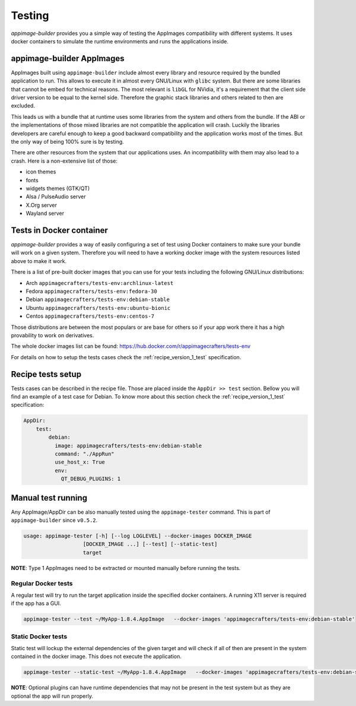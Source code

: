 .. _advanced-testing:

"""""""
Testing
"""""""

`appimage-builder` provides you a simple way of testing the AppImages compatibility with different systems. It uses
docker containers to simulate the runtime environments and runs the applications inside.

==========================
appimage-builder AppImages
==========================

AppImages built using ``appimage-builder`` include almost every library and resource required by the bundled application
to run. This allows to execute it in almost every GNU/Linux with ``glibc`` system. But there are some libraries that
cannot be embed for technical reasons. The most relevant is ``libGL`` for NVidia, it's a requirement that the client
side driver version to be equal to the kernel side. Therefore the graphic stack libraries and others related to then
are excluded.

This leads us with a bundle that at runtime uses some libraries from the system and others from the bundle. If the
ABI or the implementations of those mixed libraries are not compatible the application will crash. Luckily the libraries
developers are careful enough to keep a good backward compatibility and the application works most of the times. But
the only way of being 100% sure is by testing.

There are other resources from the system that our applications uses. An incompatibility with them may also lead to a
crash. Here is a non-extensive list of those:

- icon themes
- fonts
- widgets themes (GTK/QT)
- Alsa / PulseAudio server
- X.Org server
- Wayland server


=========================
Tests in Docker container
=========================

`appimage-builder` provides a way of easily configuring a set of test using Docker containers to make sure your bundle
will work on a given system. Therefore you will need to have a working docker image with the system resources listed
above to make it work.

There is a list of pre-built docker images that you can use for your tests including the following GNU/Linux
distributions:

- Arch  ``appimagecrafters/tests-env:archlinux-latest``
- Fedora ``appimagecrafters/tests-env:fedora-30``
- Debian ``appimagecrafters/tests-env:debian-stable``
- Ubuntu ``appimagecrafters/tests-env:ubuntu-bionic``
- Centos ``appimagecrafters/tests-env:centos-7``

Those distributions are between the most populars or are base for others so if your app work there it has a high
provability to work on derivatives.

The whole docker images list can be found: https://hub.docker.com/r/appimagecrafters/tests-env

For details on how to setup the tests cases check the :ref:`recipe_version_1_test` specification.

==================
Recipe tests setup
==================

Tests cases can be described in the recipe file. Those are placed inside the ``AppDir >> test`` section. Bellow you
will find an example of a test case for Debian. To know more about this section check the :ref:`recipe_version_1_test`
specification:

.. code-block:: yaml

    AppDir:
        test:
            debian:
              image: appimagecrafters/tests-env:debian-stable
              command: "./AppRun"
              use_host_x: True
              env:
                QT_DEBUG_PLUGINS: 1

===================
Manual test running
===================

Any AppImage/AppDir can be also manually tested using the ``appimage-tester`` command. This is part of
``appimage-builder`` since ``v0.5.2``.

.. code-block:: shell

    usage: appimage-tester [-h] [--log LOGLEVEL] --docker-images DOCKER_IMAGE
                       [DOCKER_IMAGE ...] [--test] [--static-test]
                       target

**NOTE**: Type 1 AppImages need to be extracted or mounted manually before running the tests.

Regular Docker tests
====================

A regular test will try to run the target application inside the specified docker containers. A running X11 server
is required if the app has a GUI.

.. code-block:: shell

    appimage-tester --test ~/MyApp-1.8.4.AppImage   --docker-images 'appimagecrafters/tests-env:debian-stable'


Static Docker tests
===================

Static test will lockup the external dependencies of the given target and will check if all of then are present
in the system contained in the docker image. This does not execute the application.

.. code-block:: shell

    appimage-tester --static-test ~/MyApp-1.8.4.AppImage   --docker-images 'appimagecrafters/tests-env:debian-stable'

**NOTE**: Optional plugins can have runtime dependencies that may not be present in the test system but as they are
optional the app will run properly.

